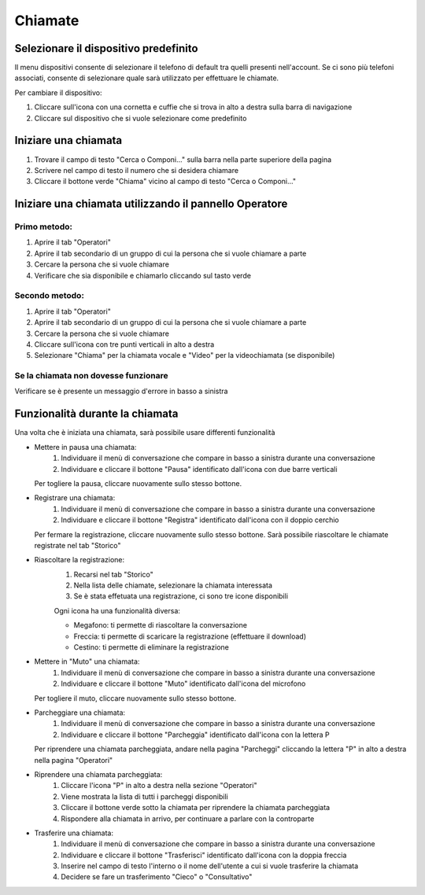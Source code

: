 ========
Chiamate
========

Selezionare il dispositivo predefinito
======================================

Il menu dispositivi consente di selezionare il telefono di default tra quelli presenti nell'account. Se ci sono più telefoni associati, consente di selezionare quale sarà utilizzato per effettuare le chiamate.

Per cambiare il dispositivo:

1) Cliccare sull'icona con una cornetta e cuffie che si trova in alto a destra sulla barra di navigazione
2) Cliccare sul dispositivo che si vuole selezionare come predefinito


Iniziare una chiamata
=====================

1) Trovare il campo di testo "Cerca o Componi..." sulla barra nella parte superiore della pagina
2) Scrivere nel campo di testo il numero che si desidera chiamare
3) Cliccare il bottone verde "Chiama" vicino al campo di testo "Cerca o Componi..."


Iniziare una chiamata utilizzando il pannello Operatore
=======================================================

Primo metodo:
-------------

1) Aprire il tab "Operatori"
2) Aprire il tab secondario di un gruppo di cui la persona che si vuole chiamare a parte
3) Cercare la persona che si vuole chiamare
4) Verificare che sia disponibile e chiamarlo cliccando sul tasto verde

Secondo metodo:
----------------

1) Aprire il tab "Operatori"
2) Aprire il tab secondario di un gruppo di cui la persona che si vuole chiamare a parte
3) Cercare la persona che si vuole chiamare
4) Cliccare sull'icona con tre punti verticali in alto a destra
5) Selezionare "Chiama" per la chiamata vocale e "Video" per la videochiamata (se disponibile)

Se la chiamata non dovesse funzionare
-------------------------------------

Verificare se è presente un messaggio d'errore in basso a sinistra

Funzionalità durante la chiamata
================================

Una volta che è iniziata una chiamata, sarà possibile usare differenti funzionalità

* Mettere in pausa una chiamata:
    (1) Individuare il menù di conversazione che compare in basso a sinistra durante una conversazione
    (2) Individuare e cliccare il bottone "Pausa" identificato dall'icona con due barre verticali

  Per togliere la pausa, cliccare nuovamente sullo stesso bottone.

* Registrare una chiamata:
    (1) Individuare il menù di conversazione che compare in basso a sinistra durante una conversazione
    (2) Individuare e cliccare il bottone "Registra" identificato dall'icona con il doppio cerchio

  Per fermare la registrazione, cliccare nuovamente sullo stesso bottone. Sarà possibile riascoltare le chiamate registrate nel tab "Storico"

* Riascoltare la registrazione:
    (1) Recarsi nel tab "Storico"
    (2) Nella lista delle chiamate, selezionare la chiamata interessata
    (3) Se è stata effetuata una registrazione, ci sono tre icone disponibili

    Ogni icona ha una funzionalità diversa:

    - Megafono: ti permette di riascoltare la conversazione
    - Freccia: ti permette di scaricare la registrazione (effettuare il download)
    - Cestino: ti permette di eliminare la registrazione


* Mettere in "Muto" una chiamata:
    (1) Individuare il menù di conversazione che compare in basso a sinistra durante una conversazione
    (2) Individuare e cliccare il bottone "Muto" identificato dall'icona del microfono

  Per togliere il muto, cliccare nuovamente sullo stesso bottone.


* Parcheggiare una chiamata:
    (1) Individuare il menù di conversazione che compare in basso a sinistra durante una conversazione
    (2) Individuare e cliccare il bottone "Parcheggia" identificato dall'icona con la lettera P

  Per riprendere una chiamata parcheggiata, andare nella pagina "Parcheggi" cliccando la lettera "P" in alto a destra nella pagina "Operatori"

* Riprendere una chiamata parcheggiata:
    (1) Cliccare l'icona "P" in alto a destra nella sezione "Operatori"
    (2) Viene mostrata la lista di tutti i parcheggi disponibili
    (3) Cliccare il bottone verde sotto la chiamata per riprendere la chiamata parcheggiata
    (4) Rispondere alla chiamata in arrivo, per continuare a parlare con la controparte


* Trasferire una chiamata:
    (1) Individuare il menù di conversazione che compare in basso a sinistra durante una conversazione
    (2) Individuare e cliccare il bottone "Trasferisci" identificato dall'icona con la doppia freccia
    (3) Inserire nel campo di testo l'interno o il nome dell'utente a cui si vuole trasferire la chiamata
    (4) Decidere se fare un trasferimento "Cieco" o "Consultativo"

